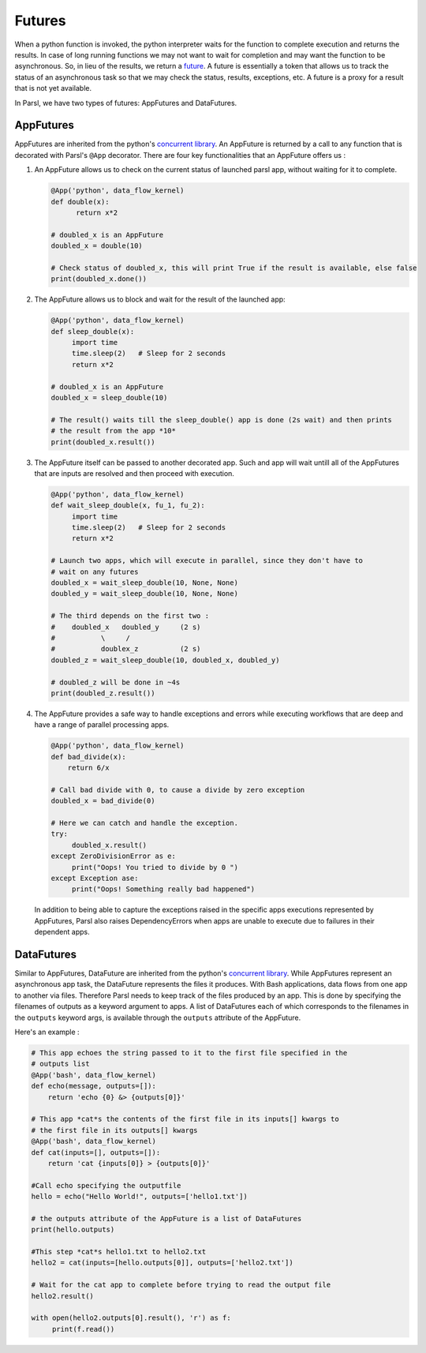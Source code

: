 .. _label-futures:

Futures
=======

When a python function is invoked, the python interpreter waits for the function to complete execution
and returns the results. In case of long running functions we may not want to wait for completion and may
want the function to be asynchronous. So, in lieu of the results, we return a `future <https://en.wikipedia.org/wiki/Futures_and_promises>`_.
A future is essentially a token that allows us to track the status of an asynchronous task so that we may check the status,
results, exceptions, etc. A future is a proxy for a result that is not yet available.

In Parsl, we have two types of futures: AppFutures and DataFutures.

AppFutures
----------

AppFutures are inherited from the python's `concurrent library <https://docs.python.org/3/library/concurrent.futures.html>`_.
An AppFuture is returned by a call to any function that is decorated with Parsl's ``@App`` decorator.
There are four key functionalities that an AppFuture offers us :

1. An AppFuture allows us to check on the current status of launched parsl app, without waiting for it to complete.

   .. code-block:: python

       @App('python', data_flow_kernel)
       def double(x):
             return x*2

       # doubled_x is an AppFuture
       doubled_x = double(10)

       # Check status of doubled_x, this will print True if the result is available, else false
       print(doubled_x.done())

2. The AppFuture allows us to block and wait for the result of the launched app:

   .. code-block:: python

      @App('python', data_flow_kernel)
      def sleep_double(x):
           import time
           time.sleep(2)   # Sleep for 2 seconds
           return x*2

      # doubled_x is an AppFuture
      doubled_x = sleep_double(10)

      # The result() waits till the sleep_double() app is done (2s wait) and then prints
      # the result from the app *10*
      print(doubled_x.result())

3. The AppFuture itself can be passed to another decorated app. Such and app will wait untill all of the AppFutures
   that are inputs are resolved and then proceed with execution.

   .. code-block:: python

      @App('python', data_flow_kernel)
      def wait_sleep_double(x, fu_1, fu_2):
           import time
           time.sleep(2)   # Sleep for 2 seconds
           return x*2

      # Launch two apps, which will execute in parallel, since they don't have to
      # wait on any futures
      doubled_x = wait_sleep_double(10, None, None)
      doubled_y = wait_sleep_double(10, None, None)

      # The third depends on the first two :
      #    doubled_x   doubled_y     (2 s)
      #           \     /
      #           doublex_z          (2 s)
      doubled_z = wait_sleep_double(10, doubled_x, doubled_y)

      # doubled_z will be done in ~4s
      print(doubled_z.result())

4. The AppFuture provides a safe way to handle exceptions and errors while executing workflows that are deep and have a range of parallel processing apps.

   .. code-block:: python

      @App('python', data_flow_kernel)
      def bad_divide(x):
          return 6/x

      # Call bad divide with 0, to cause a divide by zero exception
      doubled_x = bad_divide(0)

      # Here we can catch and handle the exception.
      try:
           doubled_x.result()
      except ZeroDivisionError as e:
           print("Oops! You tried to divide by 0 ")
      except Exception ase:
           print("Oops! Something really bad happened")

   In addition to being able to capture the exceptions raised in the specific apps executions represented by AppFutures, Parsl also raises
   DependencyErrors when apps are unable to execute due to failures in their dependent apps.


DataFutures
-----------

Similar to AppFutures, DataFuture are inherited from the python's `concurrent library <https://docs.python.org/3/library/concurrent.futures.html>`_.
While AppFutures represent an asynchronous app task, the DataFuture represents the files it produces.
With Bash applications, data flows from one app to another via files. Therefore Parsl needs to
keep track of the files produced by an app. This is done by specifying the filenames of outputs as a
keyword argument to apps. A list of DataFutures each of which corresponds to the filenames in the ``outputs``
keyword args, is available through the ``outputs`` attribute of the AppFuture.

Here's an example :

.. code-block:: python

      # This app echoes the string passed to it to the first file specified in the
      # outputs list
      @App('bash', data_flow_kernel)
      def echo(message, outputs=[]):
          return 'echo {0} &> {outputs[0]}'

      # This app *cat*s the contents of the first file in its inputs[] kwargs to
      # the first file in its outputs[] kwargs
      @App('bash', data_flow_kernel)
      def cat(inputs=[], outputs=[]):
          return 'cat {inputs[0]} > {outputs[0]}'

      #Call echo specifying the outputfile
      hello = echo("Hello World!", outputs=['hello1.txt'])

      # the outputs attribute of the AppFuture is a list of DataFutures
      print(hello.outputs)

      #This step *cat*s hello1.txt to hello2.txt
      hello2 = cat(inputs=[hello.outputs[0]], outputs=['hello2.txt'])

      # Wait for the cat app to complete before trying to read the output file
      hello2.result()

      with open(hello2.outputs[0].result(), 'r') as f:
           print(f.read())
   








